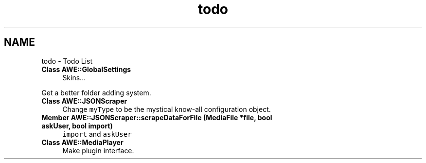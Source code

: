 .TH "todo" 3 "Fri Apr 18 2014" "Version 0.1" "AWE Media Center" \" -*- nroff -*-
.ad l
.nh
.SH NAME
todo \- Todo List 

.IP "\fBClass \fBAWE::GlobalSettings\fP \fP" 1c
Skins\&.\&.\&. 
.PP
Get a better folder adding system\&. 
.IP "\fBClass \fBAWE::JSONScraper\fP \fP" 1c
Change \fCmyType\fP to be the mystical know-all configuration object\&. 
.IP "\fBMember \fBAWE::JSONScraper::scrapeDataForFile\fP (MediaFile *file, bool askUser, bool import)\fP" 1c
\fCimport\fP and \fCaskUser\fP 
.IP "\fBClass \fBAWE::MediaPlayer\fP \fP" 1c
Make plugin interface\&. 
.PP

